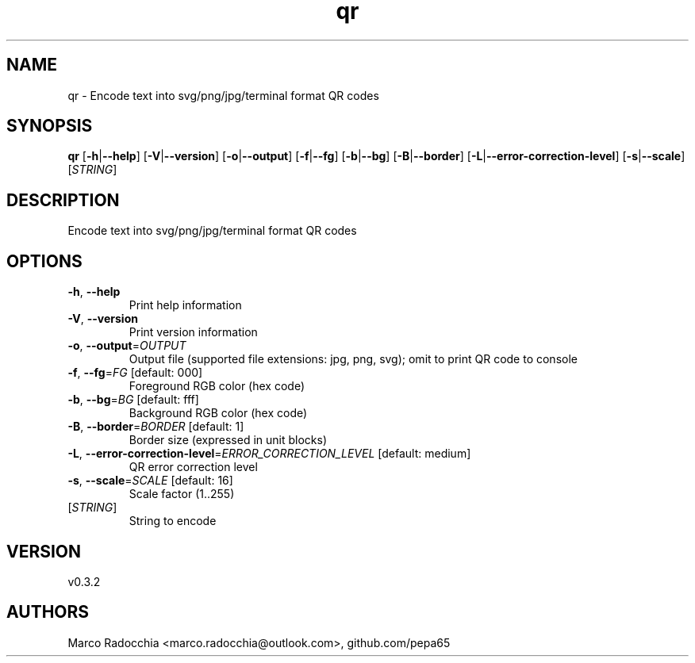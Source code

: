 .ie \n(.g .ds Aq \(aq
.el .ds Aq '
.TH qr 1  "qr 0.3.2" 
.SH NAME
qr \- Encode text into svg/png/jpg/terminal format QR codes
.SH SYNOPSIS
\fBqr\fR [\fB\-h\fR|\fB\-\-help\fR] [\fB\-V\fR|\fB\-\-version\fR] [\fB\-o\fR|\fB\-\-output\fR] [\fB\-f\fR|\fB\-\-fg\fR] [\fB\-b\fR|\fB\-\-bg\fR] [\fB\-B\fR|\fB\-\-border\fR] [\fB\-L\fR|\fB\-\-error\-correction\-level\fR] [\fB\-s\fR|\fB\-\-scale\fR] [\fISTRING\fR] 
.SH DESCRIPTION
Encode text into svg/png/jpg/terminal format QR codes
.SH OPTIONS
.TP
\fB\-h\fR, \fB\-\-help\fR
Print help information
.TP
\fB\-V\fR, \fB\-\-version\fR
Print version information
.TP
\fB\-o\fR, \fB\-\-output\fR=\fIOUTPUT\fR
Output file (supported file extensions: jpg, png, svg); omit to print QR code to console
.TP
\fB\-f\fR, \fB\-\-fg\fR=\fIFG\fR [default: 000]
Foreground RGB color (hex code)
.TP
\fB\-b\fR, \fB\-\-bg\fR=\fIBG\fR [default: fff]
Background RGB color (hex code)
.TP
\fB\-B\fR, \fB\-\-border\fR=\fIBORDER\fR [default: 1]
Border size (expressed in unit blocks)
.TP
\fB\-L\fR, \fB\-\-error\-correction\-level\fR=\fIERROR_CORRECTION_LEVEL\fR [default: medium]
QR error correction level
.TP
\fB\-s\fR, \fB\-\-scale\fR=\fISCALE\fR [default: 16]
Scale factor (1..255)
.TP
[\fISTRING\fR]
String to encode
.SH VERSION
v0.3.2
.SH AUTHORS
Marco Radocchia <marco.radocchia@outlook.com>, github.com/pepa65
